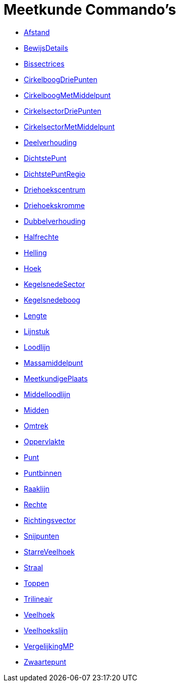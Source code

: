 = Meetkunde Commando's
:page-en: commands/Geometry_Commands
ifdef::env-github[:imagesdir: /nl/modules/ROOT/assets/images]

* xref:/commands/Afstand.adoc[Afstand]
* xref:/commands/BewijsDetails.adoc[BewijsDetails]
* xref:/commands/Bissectrices.adoc[Bissectrices]
* xref:/commands/CirkelboogDriePunten.adoc[CirkelboogDriePunten]
* xref:/commands/CirkelboogMetMiddelpunt.adoc[CirkelboogMetMiddelpunt]
* xref:/commands/CirkelsectorDriePunten.adoc[CirkelsectorDriePunten]
* xref:/commands/CirkelsectorMetMiddelpunt.adoc[CirkelsectorMetMiddelpunt]
* xref:/commands/Deelverhouding.adoc[Deelverhouding]
* xref:/commands/DichtstePunt.adoc[DichtstePunt]
* xref:/commands/DichtstePuntRegio.adoc[DichtstePuntRegio]
* xref:/commands/Driehoekscentrum.adoc[Driehoekscentrum]
* xref:/commands/Driehoekskromme.adoc[Driehoekskromme]
* xref:/commands/Dubbelverhouding.adoc[Dubbelverhouding]
* xref:/commands/Halfrechte.adoc[Halfrechte]
* xref:/commands/Helling.adoc[Helling]
* xref:/commands/Hoek.adoc[Hoek]
* xref:/commands/KegelsnedeSector.adoc[KegelsnedeSector]
* xref:/commands/Kegelsnedeboog.adoc[Kegelsnedeboog]
* xref:/commands/Lengte.adoc[Lengte]
* xref:/commands/Lijnstuk.adoc[Lijnstuk]
* xref:/commands/Loodlijn.adoc[Loodlijn]
* xref:/commands/Massamiddelpunt.adoc[Massamiddelpunt]
* xref:/commands/MeetkundigePlaats.adoc[MeetkundigePlaats]
* xref:/commands/Middelloodlijn.adoc[Middelloodlijn]
* xref:/commands/Midden.adoc[Midden]
* xref:/commands/Omtrek.adoc[Omtrek]
* xref:/commands/Oppervlakte.adoc[Oppervlakte]
* xref:/commands/Punt.adoc[Punt]
* xref:/commands/Puntbinnen.adoc[Puntbinnen]
* xref:/commands/Raaklijn.adoc[Raaklijn]
* xref:/commands/Rechte.adoc[Rechte]
* xref:/commands/Richtingsvector.adoc[Richtingsvector]
* xref:/commands/Snijpunten.adoc[Snijpunten]
* xref:/commands/StarreVeelhoek.adoc[StarreVeelhoek]
* xref:/commands/Straal.adoc[Straal]
* xref:/commands/Toppen.adoc[Toppen]
* xref:/commands/Trilineair.adoc[Trilineair]
* xref:/commands/Veelhoek.adoc[Veelhoek]
* xref:/commands/Veelhoekslijn.adoc[Veelhoekslijn]
* xref:/commands/VergelijkingMP.adoc[VergelijkingMP]
* xref:/commands/Zwaartepunt.adoc[Zwaartepunt]
